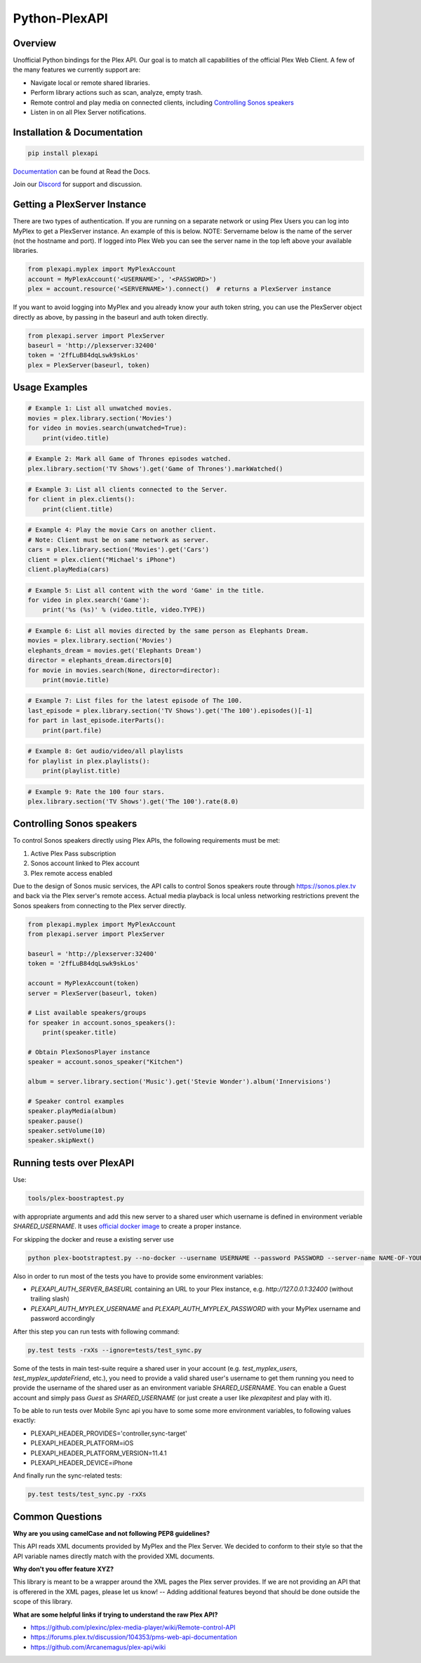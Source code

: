 Python-PlexAPI
==============
.. image:: https://github.com/pkkid/python-plexapi/workflows/CI/badge.svg
    :target: https://github.com/pkkid/python-plexapi/actions?query=workflow%3ACI
.. image:: https://readthedocs.org/projects/python-plexapi/badge/?version=latest
    :target: http://python-plexapi.readthedocs.io/en/latest/?badge=latest
.. image:: https://codecov.io/gh/pkkid/python-plexapi/branch/master/graph/badge.svg?token=fOECznuMtw
    :target: https://codecov.io/gh/pkkid/python-plexapi
.. image:: https://img.shields.io/github/tag/pkkid/python-plexapi.svg?label=github+release
    :target: https://github.com/pkkid/python-plexapi/releases
.. image:: https://badge.fury.io/py/PlexAPI.svg
    :target: https://badge.fury.io/py/PlexAPI
.. image:: https://img.shields.io/github/last-commit/pkkid/python-plexapi.svg
    :target: https://img.shields.io/github/last-commit/pkkid/python-plexapi.svg


Overview
--------
Unofficial Python bindings for the Plex API. Our goal is to match all capabilities of the official
Plex Web Client. A few of the many features we currently support are:

* Navigate local or remote shared libraries.
* Perform library actions such as scan, analyze, empty trash.
* Remote control and play media on connected clients, including `Controlling Sonos speakers`_
* Listen in on all Plex Server notifications.
 

Installation & Documentation
----------------------------

.. code-block:: python

    pip install plexapi

Documentation_ can be found at Read the Docs.

.. _Documentation: http://python-plexapi.readthedocs.io/en/latest/

Join our Discord_ for support and discussion.

.. _Discord: https://discord.gg/GtAnnZAkuw


Getting a PlexServer Instance
-----------------------------

There are two types of authentication. If you are running on a separate network
or using Plex Users you can log into MyPlex to get a PlexServer instance. An
example of this is below. NOTE: Servername below is the name of the server (not
the hostname and port).  If logged into Plex Web you can see the server name in
the top left above your available libraries.

.. code-block:: python

    from plexapi.myplex import MyPlexAccount
    account = MyPlexAccount('<USERNAME>', '<PASSWORD>')
    plex = account.resource('<SERVERNAME>').connect()  # returns a PlexServer instance

If you want to avoid logging into MyPlex and you already know your auth token
string, you can use the PlexServer object directly as above, by passing in
the baseurl and auth token directly.

.. code-block:: python

    from plexapi.server import PlexServer
    baseurl = 'http://plexserver:32400'
    token = '2ffLuB84dqLswk9skLos'
    plex = PlexServer(baseurl, token)


Usage Examples
--------------

.. code-block:: python

    # Example 1: List all unwatched movies.
    movies = plex.library.section('Movies')
    for video in movies.search(unwatched=True):
        print(video.title)


.. code-block:: python

    # Example 2: Mark all Game of Thrones episodes watched.
    plex.library.section('TV Shows').get('Game of Thrones').markWatched()


.. code-block:: python

    # Example 3: List all clients connected to the Server.
    for client in plex.clients():
        print(client.title)


.. code-block:: python

    # Example 4: Play the movie Cars on another client.
    # Note: Client must be on same network as server.
    cars = plex.library.section('Movies').get('Cars')
    client = plex.client("Michael's iPhone")
    client.playMedia(cars)


.. code-block:: python

    # Example 5: List all content with the word 'Game' in the title.
    for video in plex.search('Game'):
        print('%s (%s)' % (video.title, video.TYPE))


.. code-block:: python

    # Example 6: List all movies directed by the same person as Elephants Dream.
    movies = plex.library.section('Movies')
    elephants_dream = movies.get('Elephants Dream')
    director = elephants_dream.directors[0]
    for movie in movies.search(None, director=director):
        print(movie.title)


.. code-block:: python

    # Example 7: List files for the latest episode of The 100.
    last_episode = plex.library.section('TV Shows').get('The 100').episodes()[-1]
    for part in last_episode.iterParts():
        print(part.file)


.. code-block:: python

    # Example 8: Get audio/video/all playlists
    for playlist in plex.playlists():
        print(playlist.title)


.. code-block:: python

    # Example 9: Rate the 100 four stars.
    plex.library.section('TV Shows').get('The 100').rate(8.0)


Controlling Sonos speakers
--------------------------

To control Sonos speakers directly using Plex APIs, the following requirements must be met:

1. Active Plex Pass subscription
2. Sonos account linked to Plex account
3. Plex remote access enabled

Due to the design of Sonos music services, the API calls to control Sonos speakers route through https://sonos.plex.tv
and back via the Plex server's remote access. Actual media playback is local unless networking restrictions prevent the
Sonos speakers from connecting to the Plex server directly.

.. code-block:: python

    from plexapi.myplex import MyPlexAccount
    from plexapi.server import PlexServer

    baseurl = 'http://plexserver:32400'
    token = '2ffLuB84dqLswk9skLos'

    account = MyPlexAccount(token)
    server = PlexServer(baseurl, token)

    # List available speakers/groups
    for speaker in account.sonos_speakers():
        print(speaker.title)

    # Obtain PlexSonosPlayer instance
    speaker = account.sonos_speaker("Kitchen")

    album = server.library.section('Music').get('Stevie Wonder').album('Innervisions')

    # Speaker control examples
    speaker.playMedia(album)
    speaker.pause()
    speaker.setVolume(10)
    speaker.skipNext()


Running tests over PlexAPI
--------------------------

Use:

.. code-block:: bash

     tools/plex-boostraptest.py 
    
with appropriate
arguments and add this new server to a shared user which username is defined in environment veriable `SHARED_USERNAME`.
It uses `official docker image`_ to create a proper instance.

For skipping the docker and reuse a existing server use 

.. code-block:: bash

    python plex-bootstraptest.py --no-docker --username USERNAME --password PASSWORD --server-name NAME-OF-YOUR-SEVER

Also in order to run most of the tests you have to provide some environment variables:

* `PLEXAPI_AUTH_SERVER_BASEURL` containing an URL to your Plex instance, e.g. `http://127.0.0.1:32400` (without trailing
  slash)
* `PLEXAPI_AUTH_MYPLEX_USERNAME` and `PLEXAPI_AUTH_MYPLEX_PASSWORD` with your MyPlex username and password accordingly

After this step you can run tests with following command:

.. code-block:: bash

    py.test tests -rxXs --ignore=tests/test_sync.py

Some of the tests in main test-suite require a shared user in your account (e.g. `test_myplex_users`,
`test_myplex_updateFriend`, etc.), you need to provide a valid shared user's username to get them running you need to
provide the username of the shared user as an environment variable `SHARED_USERNAME`. You can enable a Guest account and
simply pass `Guest` as `SHARED_USERNAME` (or just create a user like `plexapitest` and play with it).

To be able to run tests over Mobile Sync api you have to some some more environment variables, to following values
exactly:

* PLEXAPI_HEADER_PROVIDES='controller,sync-target'
* PLEXAPI_HEADER_PLATFORM=iOS
* PLEXAPI_HEADER_PLATFORM_VERSION=11.4.1
* PLEXAPI_HEADER_DEVICE=iPhone

And finally run the sync-related tests:

.. code-block:: bash

    py.test tests/test_sync.py -rxXs

.. _official docker image: https://hub.docker.com/r/plexinc/pms-docker/

Common Questions
----------------

**Why are you using camelCase and not following PEP8 guidelines?**

This API reads XML documents provided by MyPlex and the Plex Server.
We decided to conform to their style so that the API variable names directly
match with the provided XML documents.


**Why don't you offer feature XYZ?**

This library is meant to be a wrapper around the XML pages the Plex
server provides. If we are not providing an API that is offerered in the
XML pages, please let us know! -- Adding additional features beyond that
should be done outside the scope of this library.


**What are some helpful links if trying to understand the raw Plex API?**

* https://github.com/plexinc/plex-media-player/wiki/Remote-control-API
* https://forums.plex.tv/discussion/104353/pms-web-api-documentation
* https://github.com/Arcanemagus/plex-api/wiki

